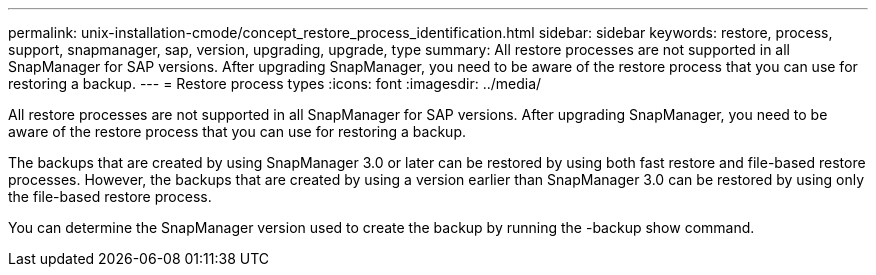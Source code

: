 ---
permalink: unix-installation-cmode/concept_restore_process_identification.html
sidebar: sidebar
keywords: restore, process, support, snapmanager, sap, version, upgrading, upgrade, type
summary: All restore processes are not supported in all SnapManager for SAP versions. After upgrading SnapManager, you need to be aware of the restore process that you can use for restoring a backup.
---
= Restore process types
:icons: font
:imagesdir: ../media/

[.lead]
All restore processes are not supported in all SnapManager for SAP versions. After upgrading SnapManager, you need to be aware of the restore process that you can use for restoring a backup.

The backups that are created by using SnapManager 3.0 or later can be restored by using both fast restore and file-based restore processes. However, the backups that are created by using a version earlier than SnapManager 3.0 can be restored by using only the file-based restore process.

You can determine the SnapManager version used to create the backup by running the -backup show command.
